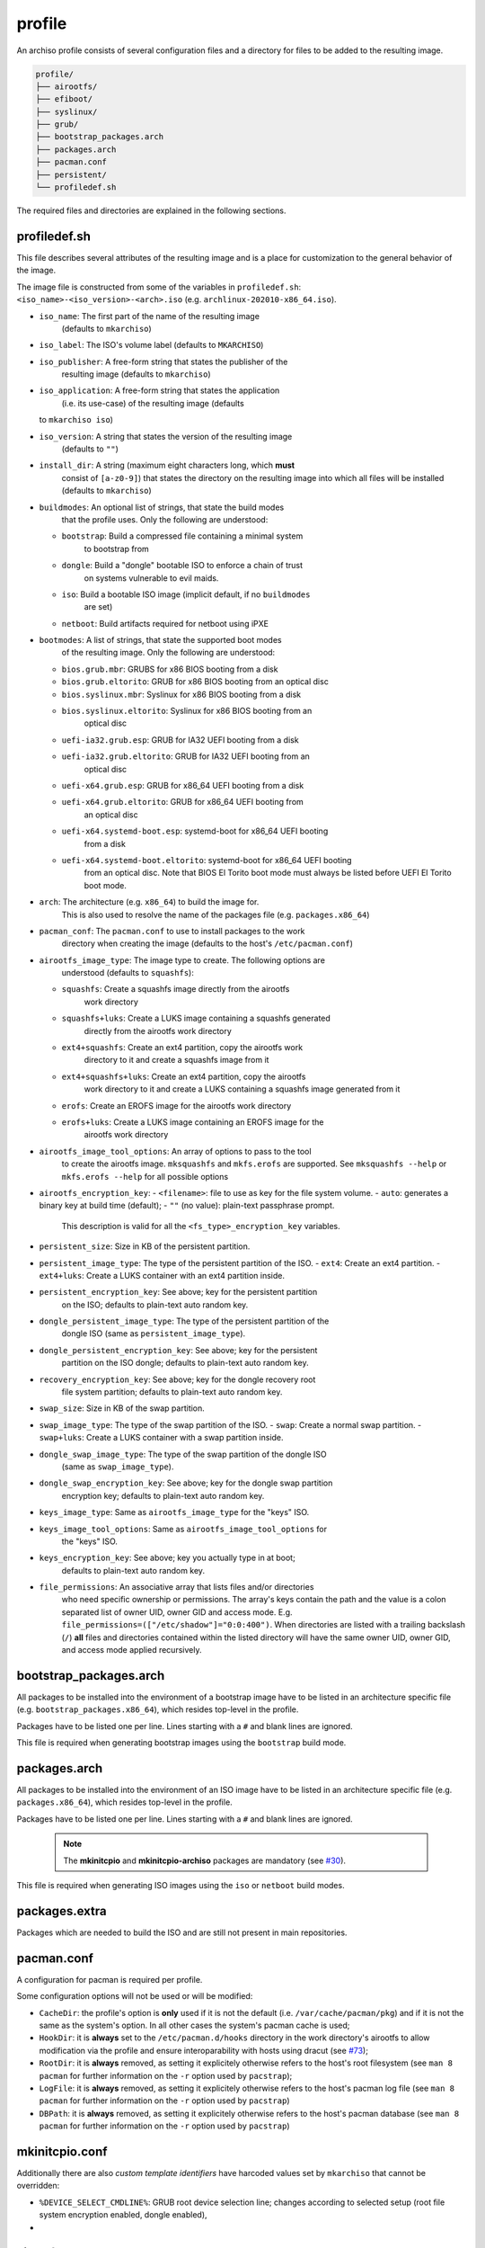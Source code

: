 =======
profile
=======

An archiso profile consists of several configuration files and a directory
for files to be added to the resulting image.

.. code:: plaintext

   profile/
   ├── airootfs/
   ├── efiboot/
   ├── syslinux/
   ├── grub/
   ├── bootstrap_packages.arch
   ├── packages.arch
   ├── pacman.conf
   ├── persistent/
   └── profiledef.sh

The required files and directories are explained in the following sections.

profiledef.sh
=============

This file describes several attributes of the resulting image and is a
place for customization to the general behavior of the image.

The image file is constructed from some of the variables in ``profiledef.sh``:
``<iso_name>-<iso_version>-<arch>.iso`` (e.g. ``archlinux-202010-x86_64.iso``).

* ``iso_name``: The first part of the name of the resulting image
                (defaults to ``mkarchiso``)
* ``iso_label``: The ISO's volume label (defaults to ``MKARCHISO``)
* ``iso_publisher``: A free-form string that states the publisher of the
                     resulting image (defaults to ``mkarchiso``)
* ``iso_application``: A free-form string that states the application
                       (i.e. its use-case) of the resulting image (defaults
  to ``mkarchiso iso``)
* ``iso_version``: A string that states the version of the resulting image
                   (defaults to ``""``)
* ``install_dir``: A string (maximum eight characters long, which **must**
                   consist of ``[a-z0-9]``) that states the directory on the
                   resulting image into which all files will be installed
                   (defaults to ``mkarchiso``)
* ``buildmodes``: An optional list of strings, that state the build modes
                  that the profile uses. Only the following are understood:

  - ``bootstrap``: Build a compressed file containing a minimal system
                   to bootstrap from
  - ``dongle``: Build a "dongle" bootable ISO to enforce a chain of trust
                on systems vulnerable to evil maids.
  - ``iso``: Build a bootable ISO image (implicit default, if no ``buildmodes``
             are set)
  - ``netboot``: Build artifacts required for netboot using iPXE
* ``bootmodes``: A list of strings, that state the supported boot modes
                 of the resulting image. Only the following are understood:
  - ``bios.grub.mbr``: GRUBS for x86 BIOS booting from a disk
  - ``bios.grub.eltorito``: GRUB for x86 BIOS booting from an optical disc
  - ``bios.syslinux.mbr``: Syslinux for x86 BIOS booting from a disk
  - ``bios.syslinux.eltorito``: Syslinux for x86 BIOS booting from an
                                optical disc
  - ``uefi-ia32.grub.esp``: GRUB for IA32 UEFI booting from a disk
  - ``uefi-ia32.grub.eltorito``: GRUB for IA32 UEFI booting from an
                                 optical disc
  - ``uefi-x64.grub.esp``: GRUB for x86_64 UEFI booting from a disk
  - ``uefi-x64.grub.eltorito``: GRUB for x86_64 UEFI booting from
                                an optical disc
  - ``uefi-x64.systemd-boot.esp``: systemd-boot for x86_64 UEFI booting
                                   from a disk
  - ``uefi-x64.systemd-boot.eltorito``: systemd-boot for x86_64 UEFI booting
                                        from an optical disc. Note that BIOS
                                        El Torito boot mode must always be
                                        listed before UEFI El Torito boot mode.
* ``arch``: The architecture (e.g. ``x86_64``) to build the image for.
            This is also used to resolve the name of the packages file
            (e.g. ``packages.x86_64``)
* ``pacman_conf``: The ``pacman.conf`` to use to install packages to the work
                   directory when creating the image (defaults to the host's
                   ``/etc/pacman.conf``)
* ``airootfs_image_type``: The image type to create. The following options are
                           understood (defaults to ``squashfs``):
  - ``squashfs``: Create a squashfs image directly from the airootfs
                  work directory
  - ``squashfs+luks``: Create a LUKS image containing a squashfs generated
                       directly from the airootfs work directory
  - ``ext4+squashfs``: Create an ext4 partition, copy the airootfs work
                       directory to it and create a squashfs image from it
  - ``ext4+squashfs+luks``: Create an ext4 partition, copy the airootfs
                            work directory to it and create a LUKS containing
                            a squashfs image generated from it
  - ``erofs``: Create an EROFS image for the airootfs work directory
  - ``erofs+luks``: Create a LUKS image containing an EROFS image for the
                    airootfs work directory
* ``airootfs_image_tool_options``: An array of options to pass to the tool
                                   to create the airootfs image. ``mksquashfs``
                                   and ``mkfs.erofs`` are supported.
                                   See ``mksquashfs --help`` or
                                   ``mkfs.erofs --help`` for all possible
                                   options
* ``airootfs_encryption_key``: 
  - ``<filename>``: file to use as key for the file system volume.
  - ``auto``: generates a binary key at build time (default);
  - ``""`` (no value): plain-text passphrase prompt. 
                       This description is valid for all the
                       ``<fs_type>_encryption_key`` variables.
* ``persistent_size``: Size in KB of the persistent partition. 
* ``persistent_image_type``: The type of the persistent partition of the ISO.
  - ``ext4``: Create an ext4 partition.
  - ``ext4+luks``: Create a LUKS container with an ext4 partition inside.
* ``persistent_encryption_key``: See above; key for the persistent partition
                                 on the ISO; defaults to plain-text auto random
                                 key.
* ``dongle_persistent_image_type``: The type of the persistent partition of the
                                    dongle ISO (same as ``persistent_image_type``).
* ``dongle_persistent_encryption_key``: See above; key for the persistent
                                        partition on the ISO dongle; defaults
                                        to plain-text auto random key.
* ``recovery_encryption_key``: See above; key for the dongle recovery root
                               file system partition; defaults to plain-text
                               auto random key.
* ``swap_size``: Size in KB of the swap partition. 
* ``swap_image_type``: The type of the swap partition of the ISO.
  - ``swap``: Create a normal swap partition.
  - ``swap+luks``: Create a LUKS container with a swap partition inside.
* ``dongle_swap_image_type``: The type of the swap partition of the dongle ISO
                              (same as ``swap_image_type``).
* ``dongle_swap_encryption_key``: See above; key for the dongle swap partition
                                  encryption key; defaults to plain-text auto
                                  random key.
* ``keys_image_type``: Same as ``airootfs_image_type`` for the "keys" ISO.
* ``keys_image_tool_options``: Same as ``airootfs_image_tool_options`` for
                               the "keys" ISO.
* ``keys_encryption_key``: See above; key you actually type in at boot;
                           defaults to plain-text auto random key.
* ``file_permissions``: An associative array that lists files and/or directories
                        who need specific ownership or permissions.
                        The array's keys contain the path and the value is a
                        colon separated list of owner UID, owner GID and
                        access mode.
                        E.g. ``file_permissions=(["/etc/shadow"]="0:0:400")``.
                        When directories are listed with a trailing backslash
                        (``/``) **all** files and directories contained within
                        the listed directory will have the same owner UID,
                        owner GID, and access mode applied recursively.

bootstrap_packages.arch
=======================

All packages to be installed into the environment of a bootstrap image
have to be listed in an architecture specific file (e.g.
``bootstrap_packages.x86_64``), which resides top-level in the profile.

Packages have to be listed one per line. Lines starting with a ``#``
and blank lines are ignored.

This file is required when generating bootstrap images using the ``bootstrap``
build mode.

packages.arch
=============

All packages to be installed into the environment of an ISO image
have to be listed in an architecture specific file
(e.g. ``packages.x86_64``), which resides top-level in the profile.

Packages have to be listed one per line. Lines starting with a ``#``
and blank lines are ignored.

  .. note::

    The **mkinitcpio** and **mkinitcpio-archiso** packages are mandatory (see
    `#30 <https://gitlab.archlinux.org/archlinux/archiso/-/issues/30>`_).

This file is required when generating ISO images using the ``iso`` or
``netboot`` build modes.

packages.extra
=============

Packages which are needed to build the ISO and are still not present
in main repositories.

pacman.conf
===========

A configuration for pacman is required per profile.

Some configuration options will not be used or will be modified:

* ``CacheDir``: the profile's option is **only** used if it is not
  the default (i.e. ``/var/cache/pacman/pkg``) and if it is not
  the same as the system's option. In all other cases the system's
  pacman cache is used;
* ``HookDir``: it is **always** set to the ``/etc/pacman.d/hooks`` directory
  in the work directory's airootfs to allow modification via the profile and
  ensure interoparability with hosts using dracut (see `#73
  <https://gitlab.archlinux.org/archlinux/archiso/-/issues/73>`_);
* ``RootDir``: it is **always** removed, as setting it explicitely otherwise 
  refers to the host's root filesystem (see ``man 8 pacman`` for further
  information on the ``-r`` option used by ``pacstrap``);
* ``LogFile``: it is **always** removed, as setting it explicitely otherwise
  refers to the host's pacman log file (see ``man 8 pacman`` for further
  information on the ``-r`` option used by ``pacstrap``)
* ``DBPath``: it is **always** removed, as setting it explicitely otherwise
  refers to the host's pacman database (see ``man 8 pacman`` for further
  information on the ``-r`` option used by ``pacstrap``)

mkinitcpio.conf
===============

Additionally there are also *custom template identifiers* have harcoded
values set by ``mkarchiso`` that cannot be overridden:

* ``%DEVICE_SELECT_CMDLINE%``: GRUB root device selection line; changes
  according to selected setup (root file system encryption enabled, 
  dongle enabled),
*

airootfs
========

This optional directory may contain files and directories that will be copied
to the work directory of the resulting image's root filesystem.
The files are copied before packages are being installed to work directory
location.
Ownership and permissions of files and directories from the profile's ``airootfs``
directory are not preserved. The mode will be ``644`` for files
and ``755`` for directories, all of them will be owned by root.
To set custom ownership and/or permissions, use ``file_permissions``
in ``profiledef.sh``.

With this overlay structure it is possible to e.g. create users and set
passwords for them, by providing ``airootfs/etc/passwd``,
``airootfs/etc/shadow``, ``airootfs/etc/gshadow`` (see ``man 5 passwd``,
``man 5 shadow`` and ``man 5 gshadow`` respectively).
If user home directories exist in the profile's ``airootfs``, their
ownership and (and top-level) permissions will be altered according
to the provided information in the password file.

persistent
========

This optional directory may contain files and directories that will be copied
to the work directory of the resulting image's persistent filesystem.
The files are copied before packages are being installed to work directory location.
Ownership and permissions of files and directories from the profile's ``persistent``
directory are not preserved. The mode will be ``644`` for files and ``755`` for directories,
all of them will be owned by root. To set custom ownership and/or
permissions, use ``file_permissions`` in ``profiledef.sh``.


Boot loader configuration
=========================

A profile may contain configuration for several boot loaders. These reside in
specific top-level directories, which are explained in the following subsections.

The following *custom template identifiers* are understood and will be replaced
according to the assignments of the respective variables in ``profiledef.sh``:

* ``%INSTALL_DIR%``: Set this using the ``install_dir`` variable in ``profiledef.sh``.
* ``%ARCH%``: Set this using the ``arch`` variable in ``profiledef.sh``.

Additionally there are also *custom template identifiers* have harcoded
values set by ``mkarchiso`` that cannot be overridden:

* ``%DEVICE_SELECT_CMDLINE%``: GRUB root device selection line; changes
  according to selected setup (root file system encryption enabled, 
  dongle enabled),
* ``%BOOTABLE_UUID%``: ISO 9660 modification date in UTC, i.e. its "UUID" for the
  highest priority boot disk (changes dynamically with above parameters),
* ``%FALLBACK_UUID%``: ISO 9660 modification date in UTC, i.e. its "UUID" for the
  second highest priority boot disk (changes dynamically with above parameters),
* ``%KERNEL_PARAMS%``: dynamically generated kernel parameters array.
 
efiboot
-------

This directory is mandatory when the ``uefi-x64.systemd-boot.esp`` or
``uefi-x64.systemd-boot.eltorito`` bootmodes are selected in ``profiledef.sh``.
It contains configuration for `systemd-boot
<https://www.freedesktop.org/wiki/Software/systemd/systemd-boot/>`_.

  .. note::

    The directory is a top-level representation of the systemd-boot
    configuration directories and files found in the
    root of an EFI system partition.

The *custom template identifiers* are **only** understood in the boot loader
entry `.conf` files (i.e. **not** in ``loader.conf``).

syslinux
--------

This directory is mandatory when the ``bios.syslinux.mbr`` or the
``bios.syslinux.eltorito`` bootmodes are selected in ``profiledef.sh``.
It contains configuration files for
`syslinux <https://wiki.syslinux.org/wiki/index.php?title=SYSLINUX>`_ or
`isolinux <https://wiki.syslinux.org/wiki/index.php?title=ISOLINUX>`_ , or
`pxelinux <https://wiki.syslinux.org/wiki/index.php?title=PXELINUX>`_
used in the resulting image.

The *custom template identifiers* are understood in all `.cfg` files in this directory.

grub
----

This directory is mandatory when any of the following bootmodes is used in ``profiledef.sh``:

- ``bios.grub.mbr`` or
- ``bios.grub.eltorito`` or
- ``uefi-ia32.grub.esp`` or
- ``uefi-ia32.grub.eltorito`` or
- ``uefi-x64.grub.esp`` or
- ``uefi-x64.grub.eltorito``

It contains configuration files for `GRUB <https://www.gnu.org/software/grub/>`_
used in the resulting image.
